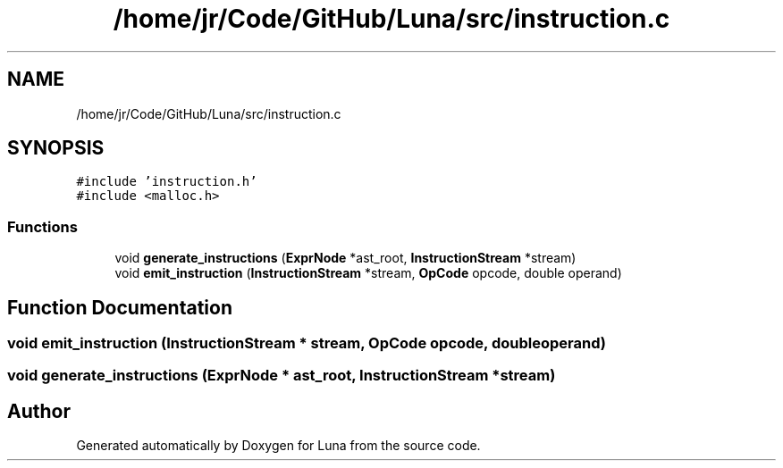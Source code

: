 .TH "/home/jr/Code/GitHub/Luna/src/instruction.c" 3 "Tue Apr 11 2023" "Version 0.0.1" "Luna" \" -*- nroff -*-
.ad l
.nh
.SH NAME
/home/jr/Code/GitHub/Luna/src/instruction.c
.SH SYNOPSIS
.br
.PP
\fC#include 'instruction\&.h'\fP
.br
\fC#include <malloc\&.h>\fP
.br

.SS "Functions"

.in +1c
.ti -1c
.RI "void \fBgenerate_instructions\fP (\fBExprNode\fP *ast_root, \fBInstructionStream\fP *stream)"
.br
.ti -1c
.RI "void \fBemit_instruction\fP (\fBInstructionStream\fP *stream, \fBOpCode\fP opcode, double operand)"
.br
.in -1c
.SH "Function Documentation"
.PP 
.SS "void emit_instruction (\fBInstructionStream\fP * stream, \fBOpCode\fP opcode, double operand)"

.SS "void generate_instructions (\fBExprNode\fP * ast_root, \fBInstructionStream\fP * stream)"

.SH "Author"
.PP 
Generated automatically by Doxygen for Luna from the source code\&.
